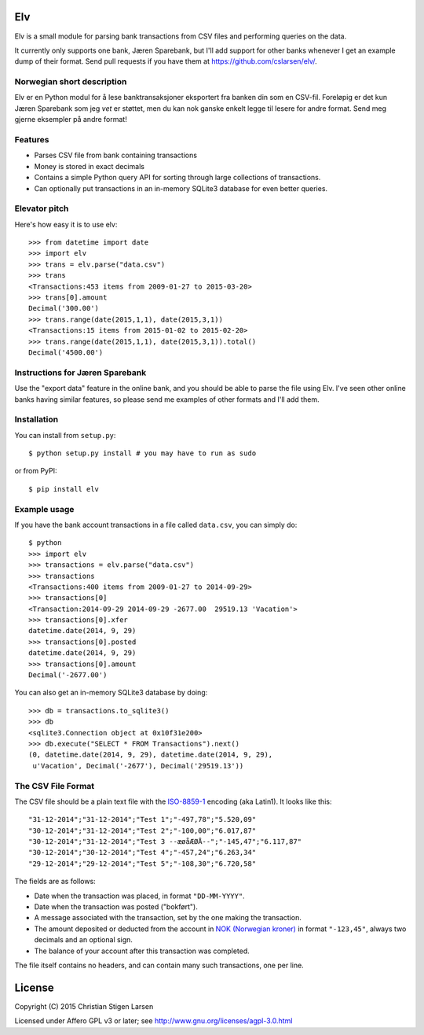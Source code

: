 Elv
===

.. image:: https://pypip.in/wheel/elv/badge.svg
    :target: https://pypi.python.org/pypi/elv/
    :alt: Wheel Status

Elv is a small module for parsing bank transactions from CSV files and
performing queries on the data.

It currently only supports one bank, Jæren Sparebank, but I'll add support for
other banks whenever I get an example dump of their format.  Send pull requests
if you have them at https://github.com/cslarsen/elv/.

Norwegian short description
---------------------------

Elv er en Python modul for å lese banktransaksjoner eksportert fra
banken din som en CSV-fil. Foreløpig er det kun Jæren Sparebank som jeg
*vet* er støttet, men du kan nok ganske enkelt legge til lesere for
andre format.  Send meg gjerne eksempler på andre format!


Features
--------

- Parses CSV file from bank containing transactions

- Money is stored in exact decimals

- Contains a simple Python query API for sorting through large collections of
  transactions.

- Can optionally put transactions in an in-memory SQLite3 database for even
  better queries.


Elevator pitch
--------------

Here's how easy it is to use elv::

  >>> from datetime import date
  >>> import elv
  >>> trans = elv.parse("data.csv")
  >>> trans
  <Transactions:453 items from 2009-01-27 to 2015-03-20>
  >>> trans[0].amount
  Decimal('300.00')
  >>> trans.range(date(2015,1,1), date(2015,3,1))
  <Transactions:15 items from 2015-01-02 to 2015-02-20>
  >>> trans.range(date(2015,1,1), date(2015,3,1)).total()
  Decimal('4500.00')

Instructions for Jæren Sparebank
--------------------------------

Use the "export data" feature in the online bank, and you should be able
to parse the file using Elv.  I've seen other online banks having similar
features, so please send me examples of other formats and I'll add them.

Installation
------------

You can install from ``setup.py``::

  $ python setup.py install # you may have to run as sudo

or from PyPI::

  $ pip install elv

Example usage
-------------

If you have the bank account transactions in a file called ``data.csv``, you
can simply do::

  $ python
  >>> import elv
  >>> transactions = elv.parse("data.csv")
  >>> transactions
  <Transactions:400 items from 2009-01-27 to 2014-09-29>
  >>> transactions[0]
  <Transaction:2014-09-29 2014-09-29 -2677.00  29519.13 'Vacation'>
  >>> transactions[0].xfer
  datetime.date(2014, 9, 29)
  >>> transactions[0].posted
  datetime.date(2014, 9, 29)
  >>> transactions[0].amount
  Decimal('-2677.00')

You can also get an in-memory SQLite3 database by doing::

  >>> db = transactions.to_sqlite3()
  >>> db
  <sqlite3.Connection object at 0x10f31e200>
  >>> db.execute("SELECT * FROM Transactions").next()
  (0, datetime.date(2014, 9, 29), datetime.date(2014, 9, 29),
   u'Vacation', Decimal('-2677'), Decimal('29519.13'))

The CSV File Format
-------------------

The CSV file should be a plain text file with the
`ISO-8859-1 <https://en.wikipedia.org/wiki/ISO/IEC_8859-1>`__ encoding
(aka Latin1). It looks like this:

::

  "31-12-2014";"31-12-2014";"Test 1";"-497,78";"5.520,09"
  "30-12-2014";"31-12-2014";"Test 2";"-100,00";"6.017,87"
  "30-12-2014";"31-12-2014";"Test 3 --æøåÆØÅ--";"-145,47";"6.117,87"
  "30-12-2014";"30-12-2014";"Test 4";"-457,24";"6.263,34"
  "29-12-2014";"29-12-2014";"Test 5";"-108,30";"6.720,58"

The fields are as follows:

-  Date when the transaction was placed, in format ``"DD-MM-YYYY"``.

-  Date when the transaction was posted ("bokført").

-  A message associated with the transaction, set by the one making the
   transaction.

-  The amount deposited or deducted from the account in `NOK (Norwegian
   kroner) <https://en.wikipedia.org/wiki/Norwegian_krone>`__ in format
   ``"-123,45"``, always two decimals and an optional sign.

-  The balance of your account after this transaction was completed.

The file itself contains no headers, and can contain many such
transactions, one per line.

License
=======

Copyright (C) 2015 Christian Stigen Larsen

Licensed under Affero GPL v3 or later; see
http://www.gnu.org/licenses/agpl-3.0.html


